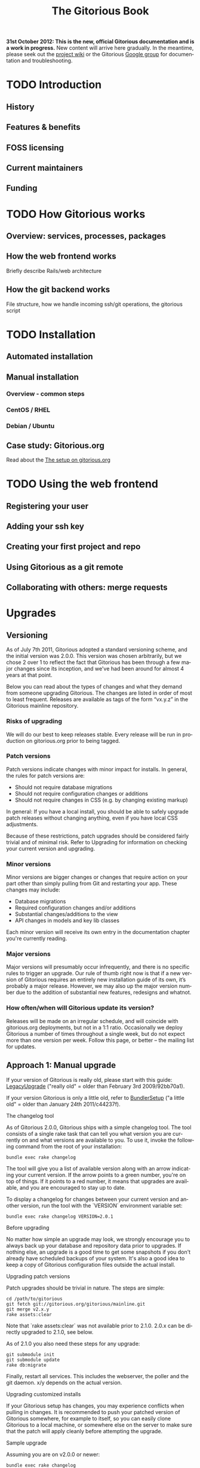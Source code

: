 #+TITLE:     The Gitorious Book
#+EMAIL:     support@gitorious.org
#+DESCRIPTION:
#+KEYWORDS:
#+LANGUAGE:  en
#+OPTIONS: H:3 num:nil toc:t @:t ::t |:t ^:t -:t f:t *:t <:t
#+OPTIONS: TeX:t LaTeX:t skip:nil d:nil todo:t pri:nil tags:not-in-toc
#+INFOJS_OPT: view:nil toc:nil ltoc:t mouse:underline buttons:0 path:http://orgmode.org/org-info.js
#+EXPORT_SELECT_TAGS: export
#+EXPORT_EXCLUDE_TAGS: noexport
#+LINK_UP:
#+LINK_HOME:
#+XSLT:

#+BEGIN_HTML
<p><strong>31st October 2012: This is the new, official Gitorious
 documentation and is a work in progress.</strong> New content will
 arrive here gradually. In the meantime, please seek out the <a
 href="http://gitorious.org/gitorious/pages/Home">project wiki</a> or
 the Gitorious <a
 href="http://groups.google.com/group/gitorious?hl=en">Google
 group</a> for documentation and troubleshooting.</p>
#+END_HTML

* TODO Introduction
** History
** Features & benefits
** FOSS licensing
** Current maintainers
** Funding
* TODO How Gitorious works
** Overview: services, processes, packages
** How the web frontend works
   Briefly describe Rails/web architecture
** How the git backend works
File structure, how we handle incoming ssh/git operations, the gitorious script
* TODO Installation
** Automated installation
** Manual installation
*** Overview - common steps

*** CentOS / RHEL
*** Debian / Ubuntu
** Case study: Gitorious.org
   Read about the [[file:gitorious-org-setup.org::*The%20setup%20on%20gitorious.org][The setup on gitorious.org]]
* TODO Using the web frontend
** Registering your user
** Adding your ssh key
** Creating your first project and repo
** Using Gitorious as a git remote
** Collaborating with others: merge requests
* Upgrades
** Versioning

As of July 7th 2011, Gitorious adopted a standard versioning scheme,
and the initial version was 2.0.0. This version was chosen
arbitrarily, but we chose 2 over 1 to reflect the fact that Gitorious
has been through a few major changes since its inception, and we've
had been around for almost 4 years at that point.

Below you can read about the types of changes and what they demand
from someone upgrading Gitorious. The changes are listed in order of
most to least frequent. Releases are available as tags of the form
“vx.y.z” in the Gitorious mainline repository.

*** Risks of upgrading

We will do our best to keep releases stable. Every release will be run
in production on gitorious.org prior to being tagged.

*** Patch versions

Patch versions indicate changes with minor impact for installs. In
general, the rules for patch versions are:

- Should not require database migrations
- Should not require configuration changes or additions
- Should not require changes in CSS (e.g. by changing existing markup)

In general: If you have a local install, you should be able to safely
upgrade patch releases without changing anything, even if you have
local CSS adjustments.

Because of these restrictions, patch upgrades should be considered
fairly trivial and of minimal risk. Refer to Upgrading for information
on checking your current version and upgrading.

*** Minor versions

Minor versions are bigger changes or changes that require action on
your part other than simply pulling from Git and restarting your
app. These changes may include:

- Database migrations
- Required configuration changes and/or additions
- Substantial changes/additions to the view
- API changes in models and key lib classes

Each minor version will receive its own entry in the documentation
chapter you're currently reading.

*** Major versions

Major versions will presumably occur infrequently, and there is no
specific rules to trigger an upgrade. Our rule of thumb right now is
that if a new version of Gitorious requires an entirely new
installation guide of its own, it’s probably a major release. However,
we may also up the major version number due to the addition of
substantial new features, redesigns and whatnot.

*** How often/when will Gitorious update its version?

Releases will be made on an irregular schedule, and will coincide with
gitorious.org deployments, but not in a 1:1 ratio. Occasionally we
deploy Gitorious a number of times throughout a single week, but do
not expect more than one version per week. Follow this page, or better
– the mailing list for updates.

** Approach 1: Manual upgrade

If your version of Gitorious is really old, please start with this
guide: [[https://gitorious.org/gitorious/pages/LegacyUpgrade][LegacyUpgrade]] ("really old" = older than February 3rd
2009/92bb70a1).

If your version Gitorious is only a little old, refer to [[https://gitorious.org/gitorious/pages/BundlerSetup][BundlerSetup]]
("a little old" = older than January 24th 2011/c44237f).

**** The changelog tool

As of Gitorious 2.0.0, Gitorious ships with a simple changelog
tool. The tool consists of a single rake task that can tell you what
version you are currently on and what versions are available to
you. To use it, invoke the following command from the root of your
installation:

=bundle exec rake changelog=

The tool will give you a list of available version along with an arrow
indicating your current version. If the arrow points to a green
number, you're on top of things. If it points to a red number, it
means that upgrades are available, and you are encouraged to stay up
to date.

To display a changelog for changes between your current version and
another version, run the tool with the `VERSION` environment variable
set:

#+begin_src shell
bundle exec rake changelog VERSION=2.0.1
#+end_src

**** Before upgrading

No matter how simple an upgrade may look, we strongly encourage you to
always back up your database and repository data prior to upgrades. If
nothing else, an upgrade is a good time to get some snapshots if you
don't already have scheduled backups of your system. It's also a good
idea to keep a copy of Gitorious configuration files outside the
actual install.

**** Upgrading patch versions

Patch upgrades should be trivial in nature. The steps are simple:

#+begin_src shell
cd /path/to/gitorious
git fetch git://gitorious.org/gitorious/mainline.git
git merge v2.x.y
rake assets:clear
#+end_src

Note that `rake assets:clear` was not available prior to 2.1.0. 2.0.x
can be directly upgraded to 2.1.0, see below.

As of 2.1.0 you also need these steps for any upgrade:

#+begin_src shell
git submodule init
git submodule update
rake db:migrate
#+end_src

Finally, restart all services. This includes the webserver, the poller
and the git daemon. x/y depends on the actual version.

**** Upgrading customized installs

If your Gitorious setup has changes, you may experience conflicts when
pulling in changes. It is recommended to push your patched version of
Gitorious somewhere, for example to itself, so you can easily clone
Gitorious to a local machine, or somewhere else on the server to make
sure that the patch will apply cleanly before attempting the upgrade.

**** Sample upgrade

Assuming you are on v2.0.0 or newer:

#+begin_src shell
bundle exec rake changelog
Available versions
v2.0.1              Next increment
-> v2.0.0           First versioned version of Gitorious
#+end_src

Obviously, there's a new version in town, so let's see what it offers:

#+begin_src shell
bundle exec rake changelog VERSION=2.0.1
Changes between v2.0.0 and v2.0.1:
A longer description appears here
#+end_src

This looks good, so let's upgrade:

#+begin_src shell
git fetch git://gitorious.org/gitorious/mainline.git
git merge v2.0.0
rm public/stylesheets/all.css public/javascripts/all.js public/javascripts/capillary.js public/**/*/gts-*.*
touch tmp/restart.txt
#+end_src

**** Upgrading from 2.0.x to 2.1

You can upgrade directly from any 2.0.x version directly to 2.1.0. Start by reviewing changes:

#+begin_src shell
bundle exec rake changelog VERSION=2.1.0
#+end_src

If this looks good, back up everything (see above), and get started:

#+begin_src shell
git fetch git://gitorious.org/gitorious/mainline.git
git merge v2.1.0
rake assets:clear
#+end_src

Gitorious now has submodules. Initialize and pull them, then upgrade
the database.

#+begin_src shell
git submodule init
git submodule update
rake db:migrate
#+end_src

Then restart your server (assuming you're using Passenger):

#+begin_src shell
touch tmp/restart.txt
#+end_src

**** Upgrading from 2.1.x to 2.2

You can upgrade directly from any 2.1.x version directly to 2.2.0. Start by reviewing changes:

#+begin_src shell
bundle exec rake changelog VERSION=2.2.0
#+end_src

If this looks good, back up everything (see above), and get started:

#+begin_src shell
git fetch git://gitorious.org/gitorious/mainline.git
git merge v2.2.0
rake assets:clear
git submodule --init update
#+end_src

Upgrade the database:

#+begin_src shell
rake db:migrate
#+end_src

Then restart your server (assuming you're using Passenger):

#+begin_src shell
touch tmp/restart.txt
#+end_src

If you want to use the new [[private repositories
 feature][https://gitorious.org/gitorious/pages/PrivateRepositories]], set the
=enable_private_repositories= setting to `true` in
config/gitorious.yml. See the sample configuration in
config/gitorious.sample.yml for more information.

**** Upgrading from 2.2.x to 2.3

You can upgrade directly from any 2.2.x version directly to 2.3.0. Start by reviewing changes:

#+begin_src shell
bundle exec rake changelog VERSION=2.3.0
#+end_src

If this looks good, back up everything (see above), and get started:

#+begin_src shell
git fetch git://gitorious.org/gitorious/mainline.git
git merge v2.3.0
rake assets:clear
#+end_src

Gitorious now has submodules. Initialize and pull them:

#+begin_src shell
git submodule init
git submodule update
#+end_src

Upgrade the database:

#+begin_src shell
rake db:migrate
#+end_src

Then restart your server (assuming you're using Passenger):

#+begin_src shell
touch tmp/restart.txt
#+end_src

**** Upgrading from 2.3.0 to 2.3.1

To upgrade from version 2.3.0 to 2.3.1, follow these steps:

#+begin_src shell
git fetch git://gitorious.org/gitorious/mainline.git
git merge v2.3.1
bundle install
rake assets:clear
touch tmp/restart.txt
#+end_src
**** Upgrading from 2.3.1 to 2.3.2

To upgrade from version 2.3.1 to 2.3.2, follow these steps:

#+begin_src shell
git fetch git://gitorious.org/gitorious/mainline.git
git merge v2.3.2
bundle install
rake assets:clear
touch tmp/restart.txt
#+end_src

**** Upgrading from 2.3.2 to 2.4.1

To upgrade from version 2.3.2 to 2.4.1, follow these steps:

#+begin_src shell
git fetch git://gitorious.org/gitorious/mainline.git
git merge v2.4.1
bundle install
rake assets:clear
rake db:migrate
rake ts:rebuild
touch tmp/restart.txt
#+end_src

**** Upgrading patch releases in the 2.4 series

Due to our use of git-flow there have been a few patch releases in the
2.4 series. To upgrade between these:

#+begin_src shell
git fetch git://gitorious.org/gitorious/mainline.git
git merge v2.4.x
bundle install
rake assets:clear
rake db:migrate
rake ts:rebuild
touch tmp/restart.txt
#+end_src

** Approach 2: Snapshot old instance, restore state in a newly installed instance

The nuclear option, and the simplest way to go in some cases. If you
need to make a major version leap (aka. migrating an ancient Gitorious
installation) you might want to consider simply snapshotting the old
one and recovering in a freshly installed new one. This also has the
benefit of not screwing up your older, working installation if
something goes wrong.

(See the backup/recovery chapter below)

* TODO Authentication & authorization
** LDAP integration
** Private projects/repositories
* TODO Keeping it running
** Monit
** Diagnostic checks
* Backup, recovery, migration, cloning

Gitorious has support for snapshotting and restoring its state, which
makes it possible to easily perform backups, disaster recovery,
cloning and migration of Gitorious sites.

** Using the snapshot/restore commands

If you're on a recent version of Gitorious (>v2.3.0) you'll find two
commands under the scripts directory: scripts/snapshot and
scripts/restore. Each of them takes a single parameter: the path of
the tar file you want your Gitorious installation backed up to, or
restored from. Note that you'll need to launch the commands from the
root directory of your Gitorious install (the directory where you find
your Rakefile, Gemfile, config directory etc).

** How to perform snapshots in older Gitorious versions

It's fairly straightforward to add these new snapshot|restore commands
to an older Gitorious instance a well: you only need to clone the
latest version of the Gitorious code, and copy the following files to
the same locations in your current, older installation:

=script/restore=
=script/snapshot=
=lib/tasks/backup.rake=

** Assumptions and caveats

- For disaster recovery, you'll first need to get a functional
  installation of Gitorious up and running, after which you can run
  the restore command to bring in your data again. Note that the
  snapshot tarball also includes the configuration files from your old
  Gitorious installation. They are not automatically copied into your
  new installation, but can be used to recreate your old config in
  your new Gitorious installation (useful if your previous Gitorious
  installation had custom LDAP integration, custom hooks etc).

- Snapshots will not preserve any custom code or theming you may have
  added to your Gitorious installation: any such local modifications
  will need to be backed up and restored separately

- Some operations in Gitorious are asynchronous, meaning they are
  performed by publishing/consuming messages on a queue. The
  snapshot/restore commands don't currently capture or restore the
  state of the queue, so any current work on the queue will be lost.

- The snapshot/recovery commands assume that you have the time and
  disk-space to slurp down all your hosted repos into a local
  tarball. Sites with huge amounts of git repository data may
  therefore need more custom backup schemes.

- The restore command assumes that no breaking changes have happened
  between the version you snapshot from, and the version you restore
  your data into. In the future, major Gitorious version jumps may
  necessitate a more manual restore procedure due to changes in
  configurations, db schema, folder structure etc.

** Scenarios

The snapshot|restore commands are useful for multiple tasks beyond
just standard backups.

*** Backup and disaster recovery

Run periodic backups, for instance via cron. Execute the snapshot
command, for example like this script/snapshot
/tmp/todays-snapshot.tar. Transfer the newly created tarball to
another server, offsite location or something like Amazon S3.

If disaster strikes on your Gitorious installation, install a new
instance of Gitorious, then run script/restore todays-snapshot.tar to
restore your old state in the new installation.

*** Migrations and clones

The same procedure is useful if you just need to move or clone your
Gitorious state from one server to another. Snapshot the old one, copy
the tarball file over to the other installation and restore
there. Simple.

*** Upgrading

Different scenario, same procedure: if you need to upgrade from an
older version of Gitorious and don't want to bother with carefully
upgrading your Gitorious instance across multiple versions, you can
simply snapshot the state of your old Gitorious site, install a fresh
new Gitorious instance and just restore your state there.

*** Snapshots and rollbacks for development and testing

If you're a developer extending, customizing or developing new
features for Gitorious, you can use the snapshot|restore commands to
simply setting up and restoring multiple standard database/repository
states in order to simplify testing.

* TODO Scaling
** Caching with Varnish
** Horizontal scaling
   what sort of hardware will you need to keep a single server running
   under misc typical usage scenarios?
** Vertical scaling
   distributing the load over multiple serves
** Repository hashing/sharding

* Troubleshooting

You're running your own Gitorious site. Now something seems to be
broken. Where do you start?

** Diagnostics CLI tool

Gitorious includes a self-diagnostic tool (available in v2.3.0 and
onwards).

Execute scripts/diagnose (as superuser/root), and Gitorious will print
out a summary of its internals. Obvious problems in your setup will
show up here, which should give you a clue as to what could be amiss
in your installation.

** Diagnostics dashboard url

You can also check the health of the site via the web frontend. If you
are a site admin, browse to /admin/diagnostics at your Gitorious
site. You'll be greeted with a diagnostics summary very similar to the
script/diagnose command.

** Check the FAQ

(See FAQ chapter below)

** Ask the community

If you're still stuck, consider asking the Gitorious community for
suggestions.

The core contributors and quite a few community members subscribe to
the [[http://groups.google.com/group/gitorious?hl=en][Gitorious Google Group]]. There's also an IRC channel
available: #gitorious at freenode.net

Finally, if you are considering paid support/help, note that [[http://gitorious.com][Gitorious
AS]] offers commercial support.

* TODO Frequently Asked Questions
* Contributing to Gitorious
** Bug reports

Found a bug or annoyance? Please let the maintainers know via the official
issuetracker at [[https://issues.gitorious.org/][https://issues.gitorious.org/]].

** Hacking on Gitorious
*** TODO Setting up your development environment

Howto: Set up enough dependencies and code locally to run the Gitorious test suite.

*** TODO Deploying and testing your code in a "cleanroom" VM

Howto: Deploy and test your code in a basic gitorious community edition VM

*** Coding styleguide

As Gitorious is a codebase of decent size (by Ruby standards at
least), we try to adhere to a few guidelines to keep the codebase
clean.

The number one takeaway is that there's some level of flexibility in
the "rules" outlined below, but the most important thing is that your
code _should look good_ and be easily _readable_ and _understandable_
for everyone else. The Gitorious codebase has its dark corners,
possibly filled with dragons, but we try to improve things as we see
them. "Leave the source in a better state than you found it" is solid
advice.

Pay attention to what you commit; always review pending changes with
`git diff --staged` and look for things that violates the outlines
below (git is being helpful and highlights some things, such as
trailing whitespace).

In general, try to follow the style of the existing code, and pay
attention to how the code you're writing _actually looks_, not just
how it works.

**** General Guidelines

- Lines should stay below 80 chars or so.
- No tabs.
- Don't get too clever.
- No trailing whitespace

**** Ruby

Generally the points in Christian Neukirchens
[[RUBY-STYLE][http://github.com/chneukirchen/styleguide/raw/master/RUBY-STYLE]] apply.

**** Javascript

- 4 spaces, no tabs
- 80 chars or less line length
- Local variables must use the `var` keyword
- Use (one) blank line to group statements together where suited
- Always use a single space after a keyword, and before a curly brace.
- Curly braces goes on the same line

#+begin_src javascript
    // Wrong
    function foo (arg){
    // Wrong
    function foo(arg)
    {
    // Correct
    function foo(arg) {
#+end_src


The same applies for conditionals:

#+begin_src javascript
    // Wrong
    if (arg){
    // Wrong
    if(arg)
    {
    // Correct
    if foo(arg) {
        ...
    } else {
        ...
    }
#+end_src

One possible exception to the above is if the conditionals argument is
wrapped on multiple lines, the brace can be placed on a new line to
ease readability of the conditional body:

#+begin_src javascript
     if ((foo && barIsJustAWordUsedforDemonstrations) ||
         kittensAreFluffy && doesNotSayWoof)
     {
         ...
     }
#+end_src

However, long boolean expressions should be avoided in the first place.

**** CSS

- four space indent
- no tabs
- multiple selectors on seperate lines, unless singleworded

#+begin_src css
     /* wrong */
    \#foo #bar div.foo, #baz p#quux span.foo {
        ...
    }
    /* Correct */
    \#foo #bar div.foo,
    \#baz p#quux span.foo {
        ...
    }
#+end_src


- Opening brace on the same line as the selector

**** HTML

- 2 spaces indendation
- No tabs
- Prefer to indent deep nesting on a newline+indent, so the structure is easier to follow

*** Branching model

Gitorious uses
[the git-flow branching model](http://nvie.com/posts/a-successful-git-branching-model/)
for branching. This means that the master branch is stable, and is
only merged to once a feature has been completed.

New features are created in feature branches (named `feature/$name`)
and then merged into the `next` branch once finished. Such features
arrive in `master` as new releases.

When contributing new features into Gitorious as merge requests, these
should be started the `next` branch, and marked as such when proposed.

The exception to this is hotfixes, which may be started from and
proposed merged into `master`. Please note that hotfixes should not
implement new functionality.

** Don't have time yourself? Fund new features!

If your company has urgent need of new features/modifications in
Gitorious, please get in touch with the core contributors via
team@gitorious.org for funding development of your proposed features.

* TODO Need more help?
** Google Group
** #gitorious on IRC
** Gitorious AS services & products

* Customizing the user interface in Gitorious
  If you wish to customize your Gitorious server, there are a lot of
  things that can be adjusted, from very basic settings to building
  your own templates.

  All of these settings require you to make changes to the
  =config/gitorious.yml= file inside your Gitorious installation, and
  the included sample file in =config/gitorious.sample.yml= contains
  an up-to-date description of the various settings.

  Once you have made changes to the =config/gitorious.yml= file
  you'll need to restart your application server. If you use [[https://www.phusionpassenger.com/][Phusion
  Passenger]], simply touch the =tmp/restart.txt= file, for [[http://unicorn.bogomips.org/SIGNALS.html][Unicorn]]
  send a =USR1= signal to your Unicorn master process.
** "On/off settings"
   These settings are very basic toggles:
   - The =is_gitorious_dot_org= setting specifies whether you want
     the "flashy" main page used on gitorious.org or not.
   - The =extra_html_head_data= setting lets you add custom HTML data
     to be included in the =<head>= section of all pages.
   - The =additional_footer_links= setting lets you add extra links
     to the footer of the pages.
   - The =terms_of_use= setting lets you turn off acceptance of the
     terms of use.
   - The =terms_of_service_url= setting lets you specify the link to
     the terms of service, used in the footer and as a link from the
     prompt to accept the terms of service when new users register.
   - The =privacy_policy_url= setting lets you specify a different
     link for the privacy policy linked to in the site footer.
   - The =site_name= setting lets you change the default site name
     used in HTML =<title>= tags
   - The =custom_username_label= setting lets you specify a different
     label for the username field on the login page. Very useful for
     LDAP based authentication.
   - The =favicon_url= setting lets you specify the path, relative to
     the =public= directory in your Gitorious installation, where your
     favicon is.
   - The =logo_url= setting lets you specify the URL to a use as an
     =<img>= tag for your logo.
** Further customizations
   If adjusting the toggled mentioned in the previous settings
   doesn't quite do it for you, Gitorious lets you supply your own
   stylesheets or build your own layout files.

*** The =common_stylesheets= setting
    Additional stylesheets for most pages. "Most pages" is everything
    except for the frontpage/public index, login page and the register
    page.

    One way to theme Gitorious would be to put a submodule in =public/=
    that contains stylesheets and images. Then include the following
    setting (assuming that your submodule is at =public/mytheme=, and
    includes a directory =stylesheets/theme.css=):

#+BEGIN_EXAMPLE
common_stylesheets: /mytheme/stylesheets/theme
#+END_EXAMPLE

    If you have several files:

#+BEGIN_EXAMPLE
common_stylesheets:
  - /mytheme/stylesheets/theme
  - /mytheme/stylesheets/theme2
#+END_EXAMPLE

    Note that the extra stylesheets will be added to the bundle used
    in production.

*** The =external_stylesheets= setting
    Like =common_stylesheets=, but applies to the frontpage and login pages.
*** The =additional_view_paths= setting
    Add more view paths if you want to override some or all of
    Gitorious' views. *Make sure you know what you're doing before
    attepting this - there is no API guarantee from the current
    controllers.* If you override views, study the git log (the
    Changelog may not mention these changes) before upgrading.

    Any =.html.erb= files you put into this directory should have a
    path relative to the =additional_view_paths= setting; in that
    case those files will be preferred to the ones shipping with
    Gitorious itself. For example, to supply your own view file for
    the "show user" page (=UsersController#show=), you should add a
    file in =$additional_view_paths/views/users/show.html.erb=
    containing the ERB code to be used in that view. Start out by
    copying =app/views/users/show.html.erb= to your custom directory,
    and make changes to that file. If you do this on your own
    computer, running Gitorious with =RAILS_ENV=development= you can
    reload the page in your browser to view the changes. On a
    production server, a restart is needed to view the changes.

    You should take great care to ensure that all necessary navigation
    items are preserved in your overriding files, and you should
    verify that your layout still works after upgrading your
    Gitorious server to new minor/major versions.

    It's recommended to use something like Git's submodules to add
    these views to your site.

* How to run virtualization on a headless server?
  Most non-sysadmin people have only used GUI tools such as VMWare,
  VirtualBox or Parallels, and don't know how to set up a virtual
  machine on a computer without a GUI. We have some good news for
  you: you will be able to use GUI tools on your workstation to work
  with virtual machines running on a datacenter server, and it really
  isn't too difficult.

  There are countless ways of doing virtualizations on Linux, this
  example guides you through using the Kernel Virtualization Module
  (KVM) together with a user-space tool called qemu. This means that
  a kernel module will take care of the heavy lifting, while qemu
  will be what you see on your computer.

  Start off with the "Prerequisites" section below, and then continue
  to the section which fits you best:

  - If you run Linux on your local computer and you want to
    familiarize yourself with how qemu works, read the section [[*Manual%20qemu%20setup][Manual
    qemu setup]] below. You'll be able to log into your server within a
    few minutes.

  - If you're not running Linux on your local computer, or if you'd
    rather start with a production-ready setup, jump straight to the
    [[*Using%20libvirt][Using libvirt]] section below and start building your production
    server.

** Prerequisites
*** Install qemu-img on the server
    To work with different virtual disk images on your server, you'll
    need the =qemu-img= tool installed.

#+BEGIN_EXAMPLE
# Fedora/CentOS/RedHat:
(sudo) yum install qemu-img

# Debian/Ubuntu
(sudo) apt-get install qemu
#+END_EXAMPLE
*** Download the virtual appliance to your server
    To download the Gitorious Virtual Appliance (version 2.4.9) to
    your server, enter this in a terminal on the server:

#+BEGIN_EXAMPLE
wget https://d108pufawv7tg5.cloudfront.net/gitorious-ce-va-v2.4.9.ova
#+END_EXAMPLE

*** Extract the vmdk file from the ova file
    The ova file is a tarball containing an XML file describing the
    machine, and a vmdk image file. To extract these from the ova
    file, enter:

#+BEGIN_EXAMPLE
tar xf gitorious-ce-va-v2.4.9.ova
#+END_EXAMPLE

*** Convert the vmdk file to a raw image file
    Qemu ships with a tool which converts between virtually all
    virtual disk file formats. To convert the vmdk to an .img file,
    enter

#+BEGIN_EXAMPLE
qemu-img convert <gitorious>.vmdk <gitorious>.img
#+END_EXAMPLE

** Manual qemu setup
   This step is completely optional, but it will help you understand
   a little more about what's actually happening when you use
   qemu/kvm for virtualization. You will need to run Linux on your
   local machine; either natively or in a virtual machine.

*** Install qemu
    First of all you'll need to install Qemu, a machine emulator and
    virtualizer. By using Qemu as a machine emulator, you get a really
    simple tool to emulate a processor, albeit a fairly slow one. By
    using Qemu as a virtualizer, you get a just as simple tool which
    is a lot faster and uses your native CPU for virtualization.

    To install Qemu on your computer:

#+BEGIN_EXAMPLE
# On Debian/Ubuntu:
(sudo) apt-get install qemu-kvm
# On Fedora/RedHat:
(sudo) yum install qemu-kvm
#+END_EXAMPLE

*** Start the appliance
    Now that you have Qemu installed and a usable disk image (follow
    the steps in the "Prerequisites" section above, or copy the files
    from your server to your computer) it's time to try it out.

    To start a virtual machine with 1G RAM, booting from the Gitorious
    VA disk image:

#+BEGIN_EXAMPLE
qemu-kvm -m 1024 -hda gitorious.img -snapshot
#+END_EXAMPLE

    The =-m 1024= option sets your VM up with 1G RAM, the =-hda= option
    specifies which file to use as the first hard drive, and the
    =-snapshot= option makes your VM discard any changes you make
    when you shut down the VM.

    After a few seconds you'll see a new window open (this is
    actually a VNC client), and you'll be able to log into your VA
    after a few more seconds. Simply enter =Ctrl-C= in the terminal
    where you started the VM to shut down the VM.

** Using libvirt
   Libvirt is a set of tools which provide a single interface to
   various virtualization backends like KVM and Xen. We're going to
   install some of the tools on your server, and then another set of
   tools you can run on your local computer. Again, if you're not
   using Linux on your local computer, you can install the client
   tools in a virtual machine on your computer (VMWare, Parallels,
   VirtualBox will all work).

   Please note that your server needs to be running non-virtualized,
   running virtual machines inside a virtual machine probably isn't
   going to work.

   The following commands assume your server is running; for other
   operating systems you'll need to install a different set of packages.

*** Install libvirt on your server
    First of all, install a few packages on your server:

#+BEGIN_EXAMPLE
# On Ubuntu:
qemu-kvm libvirt-bin bridge-utils
#+END_EXAMPLE

    Next, only user accounts on your server who are member of the
    =libvirtd= group are allowed to use KVM virtual machines. Add
    your user account to this group on the server:

#+BEGIN_EXAMPLE
sudo adduser $USER libvirtd
#+END_EXAMPLE

    Now, start the libvirtd virtualization daemon on your server:

#+BEGIN_EXAMPLE
sudo service libvirt-bin start
#+END_EXAMPLE

    To verify that everything is OK, enter:

#+BEGIN_EXAMPLE
virsh -c qemu:///system list
#+END_EXAMPLE

*** Move the disk image to where libvirt can find it
    The libvirt tools work with several storage pools, which is a
    really nice feature, but for now we just want to make the disk
    image we converted into a location where libvirt can find it.

    Move the disk image you created in the "[[*Convert%20the%20vmdk%20file%20to%20a%20raw%20image%20file][Convert the vmdk file to a
    raw image file]]" section above into the =/var/lib/libvirt/images=
    directory on your server:

#+BEGIN_EXAMPLE
cd /path/to/gitorious.img
mv gitorious.img /var/lib/libvirt/images/
#+END_EXAMPLE

    You will need to be root to do this.

*** Install virt-manager on your workstation
    Now it's time to install the GUI tools to work with the KVM
    guests on your local computer. If you're using a non-Linux
    operating system on your local computer, set up a virtual machine
    with a Linux version on it.

    The package you'll need to install is called =virt-manager= on
    both Ubuntu/Debian and Fedora/RedHat systems. To install the
    tools, enter:

#+BEGIN_EXAMPLE
# Ubuntu/Debian:
sudo apt-get install virt-manager

# Fedora/RedHat/CentOS:
sudo yum install virt-manager
#+END_EXAMPLE

    Once it's installed, simply start the GUI like this:

#+BEGIN_EXAMPLE
virt-manager &
#+END_EXAMPLE

    You'll see a window opening, and from here we'll add a connection
    to your server over SSH. Select File->Add connection, and fill it
    out like this:

    - Hypervisor: Select "QEMU/KVM"
    - Click the "Connect to remote host" checkbox
    - Method: SSH
    - Username: Enter your username on your server
    - Hostname: Enter the hostname/IP address of your server

    Click "Connect". Once your're connected, right-click your server
    in the list and select "New". Enter a name for the new virtual
    machine, and select the "Import existing disk image"
    option. Click "Forward".

    Click the "Browse" button, and locate the disk image we created
    previously. Click it, and select "Choose volume". Enter "Linux" as
    OS type, and "RedHat Enterprise Linux 6" as OS version. Click
    "Forward".

    On the next screen, select how much RAM and how many CPUs to
    allocate to the virtual machine, and click "Forward". Click
    "Finish", and your virtual machine is ready for use.

    Simply double-click the virtual machine you just created, watch
    it boot and log into the machine through the console.

* TODO Feedback
